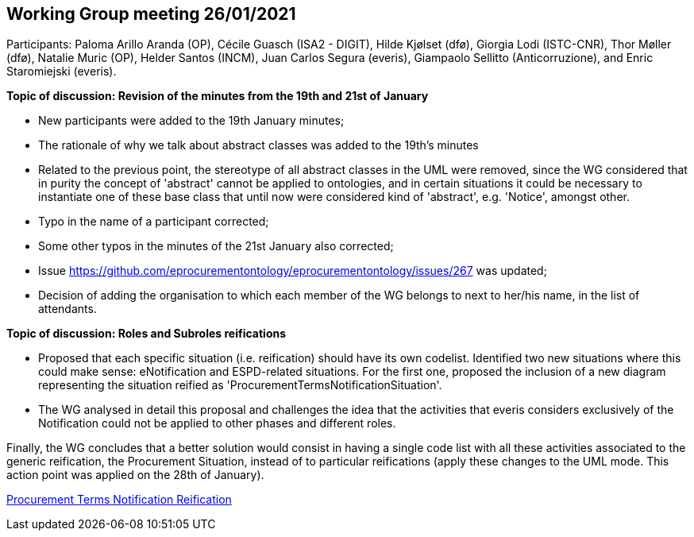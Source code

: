 == Working Group meeting 26/01/2021

Participants: Paloma Arillo Aranda (OP), Cécile Guasch (ISA2 - DIGIT), Hilde Kjølset (dfø), Giorgia Lodi (ISTC-CNR), Thor Møller (dfø), Natalie Muric (OP), Helder Santos (INCM), Juan Carlos Segura (everis), Giampaolo Sellitto (Anticorruzione), and Enric Staromiejski (everis).

**Topic of discussion: Revision of the minutes from the 19th and 21st of January**

* New participants were added to the 19th January minutes;
* The rationale of why we talk about abstract classes was added to the 19th's minutes
* Related to the previous point, the stereotype of all abstract classes in the UML were removed, since the WG considered that in purity the concept of 'abstract' cannot be applied to ontologies, and in certain situations it could be necessary to instantiate one of these base class that until now were considered kind of 'abstract', e.g. 'Notice', amongst other.
* Typo in the name of a participant corrected;
* Some other typos in the minutes of the 21st January also corrected;
* Issue https://github.com/eprocurementontology/eprocurementontology/issues/267 was updated;
* Decision of adding the organisation to which each member of the WG belongs to next to her/his name, in the list of attendants.

**Topic of discussion: Roles and Subroles reifications**

* Proposed that each specific situation (i.e. reification) should have its own codelist. Identified two new situations where this could make sense: eNotification and ESPD-related situations. For the first one, proposed the inclusion of a new diagram representing the situation reified as 'ProcurementTermsNotificationSituation'.
* The WG analysed in detail this proposal and challenges the idea that the activities that everis considers exclusively of the Notification could not be applied to other phases and different roles.

Finally, the WG concludes that a better solution would consist in having a single code list with all these activities associated to the generic reification, the Procurement Situation, instead of to particular reifications (apply these changes to the UML mode. This action point was applied on the 28th of January).

link:https://github.com/OP-TED/ePO/blob/feature/frozen-2.0.2/implementation/test/roles-as-classes/img/Procurement%20Terms%20Notification%20Reification(2).png[Procurement Terms Notification Reification]